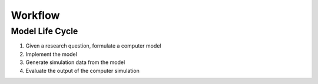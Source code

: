 .. _usage_workflow:

Workflow
========



Model Life Cycle
----------------

1. Given a research question, formulate a computer model
2. Implement the model
3. Generate simulation data from the model
4. Evaluate the output of the computer simulation


